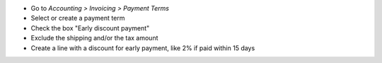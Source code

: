 * Go to *Accounting > Invoicing > Payment Terms*
* Select or create a payment term
* Check the box "Early discount payment"
* Exclude the shipping and/or the tax amount
* Create a line with a discount for early payment, like 2% if paid within 15 days
